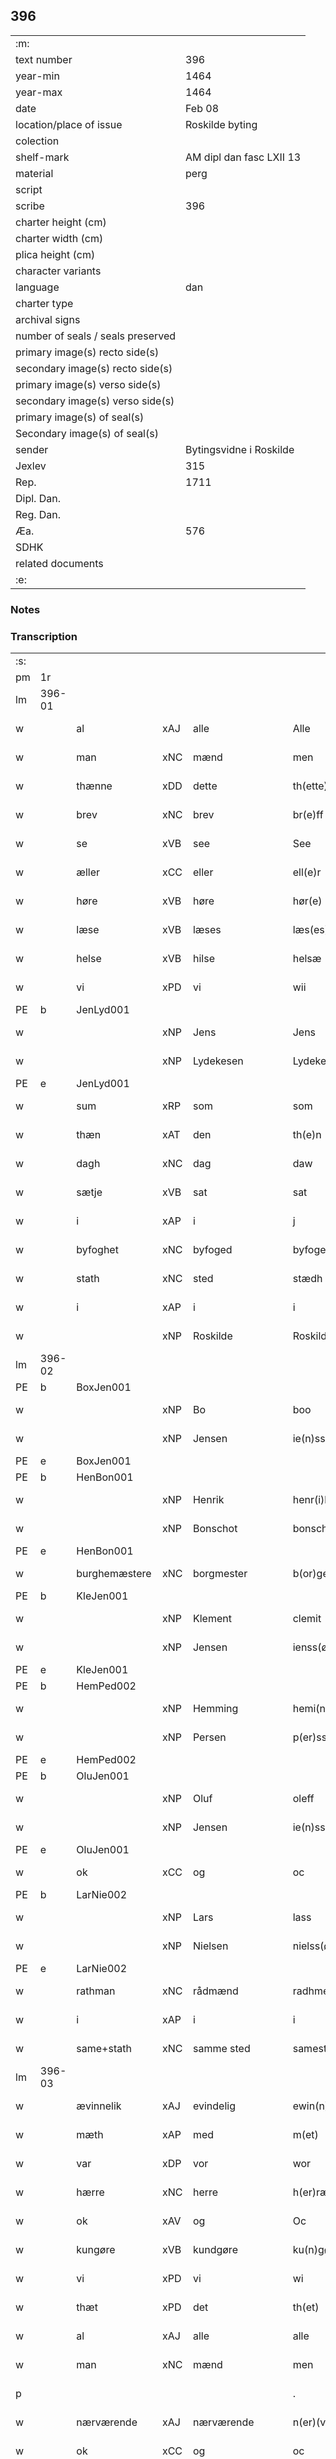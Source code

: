 ** 396

| :m:                               |                          |
| text number                       |                      396 |
| year-min                          |                     1464 |
| year-max                          |                     1464 |
| date                              |                   Feb 08 |
| location/place of issue           |          Roskilde byting |
| colection                         |                          |
| shelf-mark                        | AM dipl dan fasc LXII 13 |
| material                          |                     perg |
| script                            |                          |
| scribe                            |                      396 |
| charter height (cm)               |                          |
| charter width (cm)                |                          |
| plica height (cm)                 |                          |
| character variants                |                          |
| language                          |                      dan |
| charter type                      |                          |
| archival signs                    |                          |
| number of seals / seals preserved |                          |
| primary image(s) recto side(s)    |                          |
| secondary image(s) recto side(s)  |                          |
| primary image(s) verso side(s)    |                          |
| secondary image(s) verso side(s)  |                          |
| primary image(s) of seal(s)       |                          |
| Secondary image(s) of seal(s)     |                          |
| sender                            |  Bytingsvidne i Roskilde |
| Jexlev                            |                      315 |
| Rep.                              |                     1711 |
| Dipl. Dan.                        |                          |
| Reg. Dan.                         |                          |
| Æa.                               |                      576 |
| SDHK                              |                          |
| related documents                 |                          |
| :e:                               |                          |

*** Notes


*** Transcription
| :s: |        |               |     |                |   |                   |               |   |   |   |        |         |   |   |   |        |
| pm  | 1r     |               |     |                |   |                   |               |   |   |   |        |         |   |   |   |        |
| lm  | 396-01 |               |     |                |   |                   |               |   |   |   |        |         |   |   |   |        |
| w   |        | al            | xAJ | alle           |   | Alle              | Alle          |   |   |   |        | dan     |   |   |   | 396-01 |
| w   |        | man           | xNC | mænd           |   | men               | men           |   |   |   |        | dan     |   |   |   | 396-01 |
| w   |        | thænne        | xDD | dette          |   | th(ette)          | thꝫͤ           |   |   |   |        | dan     |   |   |   | 396-01 |
| w   |        | brev          | xNC | brev           |   | br(e)ff           | bꝛ̅ff          |   |   |   |        | dan     |   |   |   | 396-01 |
| w   |        | se            | xVB | see            |   | See               | ee           |   |   |   |        | dan     |   |   |   | 396-01 |
| w   |        | æller         | xCC | eller          |   | ell(e)r           | ellr         |   |   |   |        | dan     |   |   |   | 396-01 |
| w   |        | høre          | xVB | høre           |   | hør(e)            | hør          |   |   |   |        | dan     |   |   |   | 396-01 |
| w   |        | læse          | xVB | læses          |   | læs(es)           | læ           |   |   |   |        | dan     |   |   |   | 396-01 |
| w   |        | helse         | xVB | hilse          |   | helsæ             | helſæ         |   |   |   |        | dan     |   |   |   | 396-01 |
| w   |        | vi            | xPD | vi             |   | wii               | wii           |   |   |   |        | dan     |   |   |   | 396-01 |
| PE  | b      | JenLyd001     |     |                |   |                   |               |   |   |   |        |         |   |   |   |        |
| w   |        |               | xNP | Jens           |   | Jens              | Jen          |   |   |   |        | dan     |   |   |   | 396-01 |
| w   |        |               | xNP | Lydekesen      |   | Lydekess(øn)      | Lydekeſ      |   |   |   |        | dan     |   |   |   | 396-01 |
| PE  | e      | JenLyd001     |     |                |   |                   |               |   |   |   |        |         |   |   |   |        |
| w   |        | sum           | xRP | som            |   | som               | ſom           |   |   |   |        | dan     |   |   |   | 396-01 |
| w   |        | thæn          | xAT | den            |   | th(e)n            | thn̅           |   |   |   |        | dan     |   |   |   | 396-01 |
| w   |        | dagh          | xNC | dag            |   | daw               | daw           |   |   |   |        | dan     |   |   |   | 396-01 |
| w   |        | sætje         | xVB | sat            |   | sat               | ſat           |   |   |   |        | dan     |   |   |   | 396-01 |
| w   |        | i             | xAP | i              |   | j                 | ȷ             |   |   |   |        | dan     |   |   |   | 396-01 |
| w   |        | byfoghet      | xNC | byfoged        |   | byfogede          | byfogede      |   |   |   |        | dan     |   |   |   | 396-01 |
| w   |        | stath         | xNC | sted           |   | stædh             | ſtædh         |   |   |   |        | dan     |   |   |   | 396-01 |
| w   |        | i             | xAP | i              |   | i                 | ı             |   |   |   |        | dan     |   |   |   | 396-01 |
| w   |        |               | xNP | Roskilde       |   | Roskilde          | Roſkılde      |   |   |   |        | dan     |   |   |   | 396-01 |
| lm  | 396-02 |               |     |                |   |                   |               |   |   |   |        |         |   |   |   |        |
| PE  | b      | BoxJen001     |     |                |   |                   |               |   |   |   |        |         |   |   |   |        |
| w   |        |               | xNP | Bo             |   | boo               | boo           |   |   |   |        | dan     |   |   |   | 396-02 |
| w   |        |               | xNP | Jensen         |   | ie(n)ss(øn)       | ıe̅ſ          |   |   |   |        | dan     |   |   |   | 396-02 |
| PE  | e      | BoxJen001     |     |                |   |                   |               |   |   |   |        |         |   |   |   |        |
| PE  | b      | HenBon001     |     |                |   |                   |               |   |   |   |        |         |   |   |   |        |
| w   |        |               | xNP | Henrik         |   | henr(i)k          | henrk        |   |   |   |        | dan     |   |   |   | 396-02 |
| w   |        |               | xNP | Bonschot       |   | bonschot          | bonſchot      |   |   |   |        | dan     |   |   |   | 396-02 |
| PE  | e      | HenBon001     |     |                |   |                   |               |   |   |   |        |         |   |   |   |        |
| w   |        | burghemæstere | xNC | borgmester     |   | b(or)gemester(e)  | bᷣgemeſter    |   |   |   |        | dan     |   |   |   | 396-02 |
| PE  | b      | KleJen001     |     |                |   |                   |               |   |   |   |        |         |   |   |   |        |
| w   |        |               | xNP | Klement        |   | clemit            | clemit        |   |   |   |        | dan     |   |   |   | 396-02 |
| w   |        |               | xNP | Jensen         |   | ienss(øn)         | ıenſ         |   |   |   |        | dan     |   |   |   | 396-02 |
| PE  | e      | KleJen001     |     |                |   |                   |               |   |   |   |        |         |   |   |   |        |
| PE  | b      | HemPed002     |     |                |   |                   |               |   |   |   |        |         |   |   |   |        |
| w   |        |               | xNP | Hemming        |   | hemi(n)gh         | hemi̅gh        |   |   |   |        | dan     |   |   |   | 396-02 |
| w   |        |               | xNP | Persen         |   | p(er)ss(øn)       | ꝑſ           |   |   |   |        | dan     |   |   |   | 396-02 |
| PE  | e      | HemPed002     |     |                |   |                   |               |   |   |   |        |         |   |   |   |        |
| PE  | b      | OluJen001     |     |                |   |                   |               |   |   |   |        |         |   |   |   |        |
| w   |        |               | xNP | Oluf           |   | oleff             | oleff         |   |   |   |        | dan     |   |   |   | 396-02 |
| w   |        |               | xNP | Jensen         |   | ie(n)ss(øn)       | ıe̅ſ          |   |   |   |        | dan     |   |   |   | 396-02 |
| PE  | e      | OluJen001     |     |                |   |                   |               |   |   |   |        |         |   |   |   |        |
| w   |        | ok            | xCC | og             |   | oc                | oc            |   |   |   |        | dan     |   |   |   | 396-02 |
| PE  | b      | LarNie002     |     |                |   |                   |               |   |   |   |        |         |   |   |   |        |
| w   |        |               | xNP | Lars           |   | lass              | laſſ          |   |   |   |        | dan     |   |   |   | 396-02 |
| w   |        |               | xNP | Nielsen        |   | nielss(øn)        | nıelſ        |   |   |   |        | dan     |   |   |   | 396-02 |
| PE  | e      | LarNie002     |     |                |   |                   |               |   |   |   |        |         |   |   |   |        |
| w   |        | rathman       | xNC | rådmænd        |   | radhme(n)         | radhme̅        |   |   |   |        | dan     |   |   |   | 396-02 |
| w   |        | i             | xAP | i              |   | i                 | ı             |   |   |   |        | dan     |   |   |   | 396-02 |
| w   |        | same+stath    | xNC | samme sted     |   | samest(et)        | ſameſtꝫ       |   |   |   |        | dan     |   |   |   | 396-02 |
| lm  | 396-03 |               |     |                |   |                   |               |   |   |   |        |         |   |   |   |        |
| w   |        | ævinnelik     | xAJ | evindelig      |   | ewin(n)eligh      | ewin̅elıgh     |   |   |   |        | dan     |   |   |   | 396-03 |
| w   |        | mæth          | xAP | med            |   | m(et)             | mꝫ            |   |   |   |        | dan     |   |   |   | 396-03 |
| w   |        | var           | xDP | vor            |   | wor               | woꝛ           |   |   |   |        | dan     |   |   |   | 396-03 |
| w   |        | hærre         | xNC | herre          |   | h(er)ræ           | hræ          |   |   |   |        | dan     |   |   |   | 396-03 |
| w   |        | ok            | xAV | og             |   | Oc                | Oc            |   |   |   |        | dan     |   |   |   | 396-03 |
| w   |        | kungøre       | xVB | kundgøre       |   | ku(n)gør(e)       | ku̅gør        |   |   |   |        | dan     |   |   |   | 396-03 |
| w   |        | vi            | xPD | vi             |   | wi                | wi            |   |   |   |        | dan     |   |   |   | 396-03 |
| w   |        | thæt          | xPD | det            |   | th(et)            | thꝫ           |   |   |   |        | dan     |   |   |   | 396-03 |
| w   |        | al            | xAJ | alle           |   | alle              | alle          |   |   |   |        | dan     |   |   |   | 396-03 |
| w   |        | man           | xNC | mænd           |   | men               | me           |   |   |   |        | dan     |   |   |   | 396-03 |
| p   |        |               |     |                |   | .                 | .             |   |   |   |        | dan     |   |   |   | 396-03 |
| w   |        | nærværende    | xAJ | nærværende     |   | n(er)(værende).   | n.          |   |   |   | de-sup | dan     |   |   |   | 396-03 |
| w   |        | ok            | xCC | og             |   | oc                | oc            |   |   |   |        | dan     |   |   |   | 396-03 |
| w   |        | kome+skule    | xVB | kommeskullende |   | kome scule(n)d(e) | kome ſcule̅   |   |   |   |        | dan     |   |   |   | 396-03 |
| w   |        | at            | xCS | at             |   | at                | at            |   |   |   |        | dan     |   |   |   | 396-03 |
| w   |        | ar            | xNC | år             |   | aar               | aar           |   |   |   |        | dan     |   |   |   | 396-03 |
| w   |        | æfter         | xAP | efter          |   | æffth(e)r         | æffthꝛ̅        |   |   |   |        | dan     |   |   |   | 396-03 |
| w   |        | guth          | xNC | Guds           |   | guts              | gut          |   |   |   |        | dan     |   |   |   | 396-03 |
| w   |        | byrth         | xNC | byrd           |   | byrdh             | byꝛdh         |   |   |   |        | dan     |   |   |   | 396-03 |
| w   |        |               | xNO | 1460           |   | mcdlx             | cdlx         |   |   |   |        | dan     |   |   |   | 396-03 |
| lm  | 396-04 |               |     |                |   |                   |               |   |   |   |        |         |   |   |   |        |
| w   |        | upa           | xAP | på             |   | pa                | pa            |   |   |   |        | dan     |   |   |   | 396-04 |
| w   |        | thæn          | xAT | det            |   | th(et)            | thꝫ           |   |   |   |        | dan     |   |   |   | 396-04 |
| w   |        | fjarthe       | xNO | fjerde         |   | fierdæ            | fıerdæ        |   |   |   |        | dan     |   |   |   | 396-04 |
| w   |        | thæn          | xAT | den            |   | th(e)n            | thn̅           |   |   |   |        | dan     |   |   |   | 396-04 |
| w   |        | othensdagh    | xNC | onsdag         |   | othinsdaw         | othınſdaw     |   |   |   |        | dan     |   |   |   | 396-04 |
| w   |        | næst          | xAV | næst           |   | nest              | neſt          |   |   |   |        | dan     |   |   |   | 396-04 |
| w   |        | fore          | xAP | fore           |   | for(e)            | for          |   |   |   |        | dan     |   |   |   | 396-04 |
| w   |        | sankte        | xAJ | sankte         |   | s(an)c(t)a        | ſc̅a           |   |   |   |        | lat/dan |   |   |   | 396-04 |
| w   |        | scolastica    | lat | Scholastica    |   | scolastica        | ſcolaſtica    |   |   |   |        | lat/dan |   |   |   | 396-04 |
| w   |        | dagh          | xNC | dag            |   | daw               | daw           |   |   |   |        | dan     |   |   |   | 396-04 |
| w   |        | for           | xAP | for            |   | for               | foꝛ           |   |   |   |        | dan     |   |   |   | 396-04 |
| w   |        | vi            | xPD | os             |   | oss               | oſſ           |   |   |   |        | dan     |   |   |   | 396-04 |
| w   |        | ok            | xCC | og             |   | oc                | oc            |   |   |   |        | dan     |   |   |   | 396-04 |
| w   |        | fore          | xAP | fore           |   | for(e)            | for          |   |   |   |        | dan     |   |   |   | 396-04 |
| w   |        | mang          | xAJ | mange          |   | ma(n)ge           | ma̅ge          |   |   |   |        | dan     |   |   |   | 396-04 |
| w   |        | anner         | xPD | andre          |   | andre             | andre         |   |   |   |        | dan     |   |   |   | 396-04 |
| w   |        | flere         | xAJ | flere          |   | fler(e)           | fler         |   |   |   |        | dan     |   |   |   | 396-04 |
| w   |        | goth          | xAJ | gode           |   | gothe             | gothe         |   |   |   |        | dan     |   |   |   | 396-04 |
| w   |        | man           | xNC | mænd           |   | men               | me           |   |   |   |        | dan     |   |   |   | 396-04 |
| w   |        | upa           | xAP | på             |   | pa                | pa            |   |   |   |        | dan     |   |   |   | 396-04 |
| w   |        | var           | xDP | vort           |   | wort              | woꝛt          |   |   |   |        | dan     |   |   |   | 396-04 |
| lm  | 396-05 |               |     |                |   |                   |               |   |   |   |        |         |   |   |   |        |
| w   |        | bything       | xNC | byting         |   | bytingh           | bẏtingh       |   |   |   |        | dan     |   |   |   | 396-05 |
| w   |        | i             | xAP | i              |   | i                 | ı             |   |   |   |        | dan     |   |   |   | 396-05 |
| w   |        |               | xNP | Roskilde       |   | Rosk(ilde)        | Roſkꝭ         |   |   |   |        | dan     |   |   |   | 396-05 |
| w   |        | være          | xVB | vor            |   | wor               | wor           |   |   |   |        | dan     |   |   |   | 396-05 |
| w   |        | skikke        | xVB | skikket        |   | skikket           | ſkikket       |   |   |   |        | dan     |   |   |   | 396-05 |
| w   |        | skjallik      | xAJ | skellig        |   | skælich           | ſkælich       |   |   |   |        | dan     |   |   |   | 396-05 |
| w   |        | man           | xNC | mand           |   | man               | ma           |   |   |   |        | dan     |   |   |   | 396-05 |
| PE  | b      | JepVær001     |     |                |   |                   |               |   |   |   |        |         |   |   |   |        |
| w   |        |               | xNP | Jep            |   | jep               | ȷep           |   |   |   |        | dan     |   |   |   | 396-05 |
| PE  | e      | JepVær001     |     |                |   |                   |               |   |   |   |        |         |   |   |   |        |
| w   |        | værkmæstere   | xNC | værkmester     |   | w(er)kmest(er)    | wkmeſt      |   |   |   |        | dan     |   |   |   | 396-05 |
| w   |        | være          | xVB | vor            |   | wor               | woꝛ           |   |   |   |        | dan     |   |   |   | 396-05 |
| w   |        | byman         | xNC | bymand         |   | byma(n)           | bẏma̅          |   |   |   |        | dan     |   |   |   | 396-05 |
| w   |        | upa           | xAP | påne           |   | pon(n)æ           | pon̅æ          |   |   |   |        | dan     |   |   |   | 396-05 |
| w   |        | beskethen+man | xNC | beskeden mands |   | besketh(e)nsmans  | beſkethn̅man |   |   |   |        | dan     |   |   |   | 396-05 |
| w   |        | vægh          | xNC | vegne          |   | weyne             | weyne         |   |   |   |        | dan     |   |   |   | 396-05 |
| PE  | b      | AndPed004     |     |                |   |                   |               |   |   |   |        |         |   |   |   |        |
| w   |        |               | xNP | Anders         |   | anders            | andeꝛ        |   |   |   |        | dan     |   |   |   | 396-05 |
| lm  | 396-06 |               |     |                |   |                   |               |   |   |   |        |         |   |   |   |        |
| w   |        |               | xNP | Persen         |   | p(er)ss(øn)       | ꝑſ           |   |   |   |        | dan     |   |   |   | 396-06 |
| PE  | e      | AndPed004     |     |                |   |                   |               |   |   |   |        |         |   |   |   |        |
| w   |        | kalle         | xVB | kaldet         |   | kall(it)          | kal̅l          |   |   |   |        | dan     |   |   |   | 396-06 |
| w   |        |               | xNP | Skytte         |   | skyttæ            | ſkyttæ        |   |   |   |        | dan     |   |   |   | 396-06 |
| w   |        | burghere      | xNC | borger         |   | b(or)gher(e)      | bᷣgher        |   |   |   |        | dan     |   |   |   | 396-06 |
| w   |        | i             | xAP | i              |   | i                 | ı             |   |   |   |        | dan     |   |   |   | 396-06 |
| w   |        | same+stath    | xNC | samme sted     |   | samest(et)        | ſameſtꝫ       |   |   |   |        | dan     |   |   |   | 396-06 |
| w   |        | ok            | xCC | og             |   | oc                | oc            |   |   |   |        | dan     |   |   |   | 396-06 |
| w   |        | hetherlik     | xAJ | hæderlig       |   | hethr(er)ligh     | hethꝛlıgh    |   |   |   |        | dan     |   |   |   | 396-06 |
| w   |        | kone          | xNC | kvinde         |   | qwin(c)æ          | qwin̅æ         |   |   |   |        | dan     |   |   |   | 396-06 |
| PE  | b      | CecPed003     |     |                |   |                   |               |   |   |   |        |         |   |   |   |        |
| w   |        |               | xNP | Cecilie        |   | sice              | ſice          |   |   |   |        | dan     |   |   |   | 396-06 |
| w   |        |               | xNP | Peders         |   | pæth(e)rs         | pæthꝛ̅        |   |   |   |        | dan     |   |   |   | 396-06 |
| w   |        | dotter        | xNC | datter         |   | dott(er)          | dott         |   |   |   |        | dan     |   |   |   | 396-06 |
| PE  | e      | CecPed003     |     |                |   |                   |               |   |   |   |        |         |   |   |   |        |
| w   |        | fore          | xAP | for            |   | ford(e)           | foꝛ          |   |   |   | de-sup | dan     |   |   |   | 396-06 |
| PE  | b      | AndPed004     |     |                |   |                   |               |   |   |   |        |         |   |   |   |        |
| w   |        |               | xNP | Anders         |   | andr(is)          | andrꝭ         |   |   |   |        | dan     |   |   |   | 396-06 |
| w   |        |               | xNP | Skyttes        |   | skyttes           | ſkytte       |   |   |   |        | dan     |   |   |   | 396-06 |
| PE  | e      | AndPed004     |     |                |   |                   |               |   |   |   |        |         |   |   |   |        |
| w   |        | husfrue       | xNC | husfrue        |   | husfrw            | huſfrw        |   |   |   |        | dan     |   |   |   | 396-06 |
| w   |        | halde         | xVB | holdende       |   | holdend(e)        | holden       |   |   |   |        | dan     |   |   |   | 396-06 |
| lm  | 396-07 |               |     |                |   |                   |               |   |   |   |        |         |   |   |   |        |
| w   |        | han           | xPD | ham            |   | hanu(m)           | hanu̅          |   |   |   |        | dan     |   |   |   | 396-07 |
| w   |        | i             | xAP | i              |   | i                 | ı             |   |   |   |        | dan     |   |   |   | 396-07 |
| w   |        | vinstre       | xAJ | venstre        |   | wenst(re)         | wenſtͤ         |   |   |   |        | dan     |   |   |   | 396-07 |
| w   |        | arm           | xNC | arm            |   | arm               | aꝛ           |   |   |   |        | dan     |   |   |   | 396-07 |
| p   |        |               |     |                |   | /                 | /             |   |   |   |        | dan     |   |   |   | 396-07 |
| w   |        | mæth          | xAP | med            |   | m(et)             | mꝫ            |   |   |   |        | dan     |   |   |   | 396-07 |
| w   |        | fri           | xAJ | fri            |   | frii              | frii          |   |   |   |        | dan     |   |   |   | 396-07 |
| w   |        | vilje         | xNC | vilje          |   | wilie             | wilie         |   |   |   |        | dan     |   |   |   | 396-07 |
| w   |        | ok            | xCC | og             |   | oc                | oc            |   |   |   |        | dan     |   |   |   | 396-07 |
| w   |        | berath        | xAJ | beråd          |   | berod             | berod         |   |   |   |        | dan     |   |   |   | 396-07 |
| w   |        | hugh          | xNC | hu             |   | hugh              | hugh          |   |   |   |        | dan     |   |   |   | 396-07 |
| p   |        |               |     |                |   | /                 | /             |   |   |   |        | dan     |   |   |   | 396-07 |
| w   |        | ok            | xCC | og             |   | oc                | oc            |   |   |   |        | dan     |   |   |   | 396-07 |
| w   |        | sta           | xVB | stod           |   | stodhe            | ſtodhe        |   |   |   |        | dan     |   |   |   | 396-07 |
| w   |        | tha           | xAV | da             |   | tha               | tha           |   |   |   |        | dan     |   |   |   | 396-07 |
| w   |        | fornævnd      | xAJ | fornævnte      |   | for(nefnde)       | foꝛͩͤ           |   |   |   |        | dan     |   |   |   | 396-07 |
| PE  | b      | JepVær001     |     |                |   |                   |               |   |   |   |        |         |   |   |   |        |
| w   |        |               | xNP | Jep            |   | jep               | ȷep           |   |   |   |        | dan     |   |   |   | 396-07 |
| PE  | e      | JepVær001     |     |                |   |                   |               |   |   |   |        |         |   |   |   |        |
| w   |        | værkmæstere   | xNC | værkmester     |   | w(r)kmest(er)     | wkmeſt      |   |   |   |        | dan     |   |   |   | 396-07 |
| w   |        | ok            | xCC | og             |   | oc                | oc            |   |   |   |        | dan     |   |   |   | 396-07 |
| w   |        | fornævnd      | xAJ | fornævnte      |   | for(nefnde)       | foꝛͩͤ           |   |   |   |        | dan     |   |   |   | 396-07 |
| PE  | b      | CecPed003     |     |                |   |                   |               |   |   |   |        |         |   |   |   |        |
| w   |        |               | xNP | Cecilie        |   | sice              | ſice          |   |   |   |        | dan     |   |   |   | 396-07 |
| w   |        |               | xNP | Peders         |   | pædh(e)rs         | pædhꝛ̅        |   |   |   |        | dan     |   |   |   | 396-07 |
| w   |        | dotter        | xNC | datter         |   | dott(er)          | dott         |   |   |   |        | dan     |   |   |   | 396-07 |
| PE  | e      | CecPed003     |     |                |   |                   |               |   |   |   |        |         |   |   |   |        |
| lm  | 396-08 |               |     |                |   |                   |               |   |   |   |        |         |   |   |   |        |
| w   |        | innen         | xAP | inden          |   | jnne(n)           | ȷnne̅          |   |   |   |        | dan     |   |   |   | 396-08 |
| w   |        | fjure         | xNA | fire           |   | firæ              | firæ          |   |   |   |        | dan     |   |   |   | 396-08 |
| w   |        | thingstok     | xNC | tingstokke     |   | tingstokkæ        | tingſtokkæ    |   |   |   |        | dan     |   |   |   | 396-08 |
| w   |        | ok            | xCC | og             |   | oc                | oc            |   |   |   |        | dan     |   |   |   | 396-08 |
| w   |        | skøte         | xVB | skødede        |   | skøttæ            | ſkøttæ        |   |   |   |        | dan     |   |   |   | 396-08 |
| w   |        | ok            | xCC | og             |   | oc                | oc            |   |   |   |        | dan     |   |   |   | 396-08 |
| w   |        | uplate        | xVB | oplode         |   | vplodhæ           | vplodhæ       |   |   |   |        | dan     |   |   |   | 396-08 |
| w   |        | til           | xAP | til            |   | til               | tıl           |   |   |   |        | dan     |   |   |   | 396-08 |
| w   |        | ævinnelik     | xAJ | evindelig      |   | ewi(n)neligh      | ewi̅nelıgh     |   |   |   |        | dan     |   |   |   | 396-08 |
| w   |        | eghe          | xNC | eje            |   | eyæ               | eyæ           |   |   |   |        | dan     |   |   |   | 396-08 |
| w   |        | en            | xAT | en             |   | en                | e            |   |   |   |        | dan     |   |   |   | 396-08 |
| w   |        | hetherlik     | xAJ | hæderlig       |   | heth(e)rligh      | hethꝛ̅ligh     |   |   |   |        | dan     |   |   |   | 396-08 |
| w   |        | man           | xNC | mand           |   | ma(n)             | ma̅            |   |   |   |        | dan     |   |   |   | 396-08 |
| w   |        | hærre         | xNC | herr           |   | her               | her           |   |   |   |        | dan     |   |   |   | 396-08 |
| PE  | b      | AndOlu004     |     |                |   |                   |               |   |   |   |        |         |   |   |   |        |
| w   |        |               | xNP | Anders         |   | Anders            | Andeꝛ        |   |   |   |        | dan     |   |   |   | 396-08 |
| w   |        |               | xNP | Olufsen        |   | oleffs(øn)        | oleff        |   |   |   |        | dan     |   |   |   | 396-08 |
| PE  | e      | AndOlu004     |     |                |   |                   |               |   |   |   |        |         |   |   |   |        |
| w   |        | perpetuus     | xNC | perpetuus      |   | p(er)pet(uus)     | ̲etꝭ          |   |   |   |        | lat/dan |   |   |   | 396-08 |
| lm  | 396-09 |               |     |                |   |                   |               |   |   |   |        |         |   |   |   |        |
| w   |        | vicarius      | xNC | vicarius       |   | vicar(ius)        | vıcarꝭ        |   |   |   |        | lat/dan |   |   |   | 396-09 |
| w   |        | i             | xAP | i              |   | i                 | ı             |   |   |   |        | dan     |   |   |   | 396-09 |
| w   |        |               | xNP | Roskilde       |   | Rosk(ilde)        | Roſkꝭ         |   |   |   |        | dan     |   |   |   | 396-09 |
| w   |        | en            | xAT | en             |   | en                | e            |   |   |   |        | dan     |   |   |   | 396-09 |
| w   |        | garth         | xNC | gård           |   | gordh             | goꝛdh         |   |   |   |        | dan     |   |   |   | 396-09 |
| w   |        | mæth          | xAP | med            |   | m(et)             | mꝫ            |   |   |   |        | dan     |   |   |   | 396-09 |
| w   |        | hus           | xNC | hus            |   | hws               | hw           |   |   |   |        | dan     |   |   |   | 396-09 |
| w   |        | ok            | xCC | og             |   | oc                | oc            |   |   |   |        | dan     |   |   |   | 396-09 |
| w   |        | jorth         | xNC | jord           |   | jordh             | ȷoꝛdh         |   |   |   |        | dan     |   |   |   | 396-09 |
| w   |        | hær           | xAV | her            |   | hær               | hær           |   |   |   |        | dan     |   |   |   | 396-09 |
| w   |        | i             | xAP | i              |   | i                 | ı             |   |   |   |        | dan     |   |   |   | 396-09 |
| w   |        |               | xNP | Roskilde       |   | Rosk(ilde)        | Roſkꝭ         |   |   |   |        | dan     |   |   |   | 396-09 |
| w   |        | ligje         | xVB | liggende       |   | liggend(e)        | lıggen       |   |   |   |        | dan     |   |   |   | 396-09 |
| w   |        | i             | xAP | i              |   | i                 | ı             |   |   |   |        | dan     |   |   |   | 396-09 |
| w   |        | sankte        | xAJ | sankte         |   | s(an)c(t)i        | ſcı̅           |   |   |   |        | lat     |   |   |   | 396-09 |
| w   |        |               | xNP | Bodil          |   | bothel            | bothel        |   |   |   |        | dan     |   |   |   | 396-09 |
| w   |        | sokn          | xNC | sogn           |   | sogn              | ſog          |   |   |   |        | dan     |   |   |   | 396-09 |
| w   |        | sunnen        | xAJ | sønden         |   | sønne(n)          | ſønne̅         |   |   |   |        | dan     |   |   |   | 396-09 |
| w   |        | vither        | xAP | ved            |   | widh              | wıdh          |   |   |   |        | dan     |   |   |   | 396-09 |
| w   |        | torgh+gate    | xNC | torvgaden      |   | torffgaden        | toꝛffgade    |   |   |   |        | dan     |   |   |   | 396-09 |
| lm  | 396-10 |               |     |                |   |                   |               |   |   |   |        |         |   |   |   |        |
| w   |        | mællem        | xAP | mellem         |   | mello(m)          | mello̅         |   |   |   |        | dan     |   |   |   | 396-10 |
| w   |        | thæn          | xAT | den            |   | th(e)n            | thn̅           |   |   |   |        | dan     |   |   |   | 396-10 |
| w   |        | jorth         | xNC | jord           |   | iordh             | ıoꝛdh         |   |   |   |        | dan     |   |   |   | 396-10 |
| w   |        | sum           | xRP | som            |   | so(m)             | ſo̅            |   |   |   |        | dan     |   |   |   | 396-10 |
| PE  | b      | BjøSud001     |     |                |   |                   |               |   |   |   |        |         |   |   |   |        |
| w   |        |               | xNP | Bjørn          |   | biørn             | bıøꝛ         |   |   |   |        | dan     |   |   |   | 396-10 |
| w   |        |               | xNP | Sudere         |   | suder(e)          | ſuder        |   |   |   |        | dan     |   |   |   | 396-10 |
| PE  | e      | BjøSud001     |     |                |   |                   |               |   |   |   |        |         |   |   |   |        |
| w   |        | nu            | xAV | nu             |   | nw                | nw            |   |   |   |        | dan     |   |   |   | 396-10 |
| w   |        | upa           | xAV | på             |   | pa                | pa            |   |   |   |        | dan     |   |   |   | 396-10 |
| w   |        | bo            | xVB | bor            |   | boor              | booꝛ          |   |   |   |        | dan     |   |   |   | 396-10 |
| w   |        | ok            | xCC | og             |   | oc                | oc            |   |   |   |        | dan     |   |   |   | 396-10 |
| w   |        | sankte        | xAJ | sankte         |   | s(an)c(t)i        | ſcı̅           |   |   |   |        | lat     |   |   |   | 396-10 |
| w   |        |               | xNP |                |   | laur(is)sæ        | laurꝭſæ       |   |   |   |        | dan     |   |   |   | 396-10 |
| w   |        | kirkje        | xNC | kirke          |   | k(er)kæ           | kkæ          |   |   |   |        | dan     |   |   |   | 396-10 |
| w   |        | jorth         | xNC | jord           |   | jordh             | ȷoꝛdh         |   |   |   |        | dan     |   |   |   | 396-10 |
| w   |        | mæth          | xAP | med            |   | m(et)             | mꝫ            |   |   |   |        | dan     |   |   |   | 396-10 |
| w   |        | længe         | xNC | længde         |   | lenge             | lenge         |   |   |   |        | dan     |   |   |   | 396-10 |
| w   |        | ok            | xCC | og             |   | oc                | oc            |   |   |   |        | dan     |   |   |   | 396-10 |
| w   |        | brethe        | xNC | bredde         |   | bredhe            | bredhe        |   |   |   |        | dan     |   |   |   | 396-10 |
| w   |        | uppe          | xAV | oppe           |   | oppe              | oe           |   |   |   |        | dan     |   |   |   | 396-10 |
| w   |        | ok            | xCC | og             |   | oc                | oc            |   |   |   |        | dan     |   |   |   | 396-10 |
| w   |        | næthre        | xAJ | nedre          |   | nedhre            | nedhre        |   |   |   |        | dan     |   |   |   | 396-10 |
| lm  | 396-11 |               |     |                |   |                   |               |   |   |   |        |         |   |   |   |        |
| w   |        | mæth          | xAP | med            |   | m(et)             | mꝫ            |   |   |   |        | dan     |   |   |   | 396-11 |
| w   |        | al            | xAJ | alle           |   | alle              | alle          |   |   |   |        | dan     |   |   |   | 396-11 |
| w   |        | sin           | xDP | sine           |   | sine              | ſine          |   |   |   |        | dan     |   |   |   | 396-11 |
| w   |        | tilhørelse    | xNC | tilhørelse     |   | tilhør(e)lsæ      | tılhørlſæ    |   |   |   |        | dan     |   |   |   | 396-11 |
| w   |        | ænge          | xAV | intet          |   | engthe            | engthe        |   |   |   |        | dan     |   |   |   | 396-11 |
| w   |        | unden         | xAV | und-           |   | vnden             | vnde         |   |   |   |        | dan     |   |   |   | 396-11 |
| w   |        | take          | xVB | taget          |   | taghet            | taghet        |   |   |   |        | dan     |   |   |   | 396-11 |
| w   |        | for           | xAP | for            |   | for(e)            | for          |   |   |   |        | dan     |   |   |   | 396-11 |
| w   |        | hvilik        | xPD | hvilken        |   | hwilken           | hwılke       |   |   |   |        | dan     |   |   |   | 396-11 |
| w   |        | garth         | xNC | gård           |   | gordh             | goꝛdh         |   |   |   |        | dan     |   |   |   | 396-11 |
| w   |        | ok            | xCC | og             |   | oc                | oc            |   |   |   |        | dan     |   |   |   | 396-11 |
| w   |        | grund         | xNC | grund          |   | gru(n)dh          | gru̅dh         |   |   |   |        | dan     |   |   |   | 396-11 |
| w   |        | fornævnd      | xAJ | fornævnte      |   | for(nefnde)       | foꝛͩͤ           |   |   |   |        | dan     |   |   |   | 396-11 |
| PE  | b      | CecPed003     |     |                |   |                   |               |   |   |   |        |         |   |   |   |        |
| w   |        |               | xNP | Cecilie        |   | sice              | ſıce          |   |   |   |        | dan     |   |   |   | 396-11 |
| w   |        |               | xNP | Peders         |   | pæth(e)rs         | pæthꝛ̅        |   |   |   |        | dan     |   |   |   | 396-11 |
| w   |        | dotter        | xNC | datter         |   | dott(er)          | dott         |   |   |   |        | dan     |   |   |   | 396-11 |
| PE  | e      | CecPed003     |     |                |   |                   |               |   |   |   |        |         |   |   |   |        |
| w   |        | kænne         | xVB | kendes         |   | kænd(es)          | kæn          |   |   |   |        | dan     |   |   |   | 396-11 |
| lm  | 396-12 |               |     |                |   |                   |               |   |   |   |        |         |   |   |   |        |
| w   |        | at            | xIM | at             |   | at                | at            |   |   |   |        | dan     |   |   |   | 396-12 |
| w   |        | have          | xVB | have           |   | haue              | haue          |   |   |   |        | dan     |   |   |   | 396-12 |
| w   |        | upbære        | xVB | opbåret        |   | vpbor(e)t         | vpbort       |   |   |   |        | dan     |   |   |   | 396-12 |
| w   |        | ful           | xAJ | fuldt          |   | fult              | fult          |   |   |   |        | dan     |   |   |   | 396-12 |
| w   |        | værth         | xNC | værd           |   | wærdh             | wærdh         |   |   |   |        | dan     |   |   |   | 396-12 |
| w   |        | ok            | xCC | og             |   | oc                | oc            |   |   |   |        | dan     |   |   |   | 396-12 |
| w   |        | goth          | xAJ | god            |   | godh              | godh          |   |   |   |        | dan     |   |   |   | 396-12 |
| w   |        | betaling      | xNC | betaling       |   | betalingh         | betalingh     |   |   |   |        | dan     |   |   |   | 396-12 |
| w   |        | af            | xAP | af             |   | aff               | aff           |   |   |   |        | dan     |   |   |   | 396-12 |
| w   |        | fornævnd      | xAJ | fornævnte      |   | for(nefnde)       | foꝛͩͤ           |   |   |   |        | dan     |   |   |   | 396-12 |
| w   |        | hærre         | xNC | herr           |   | h(er)             | h̅             |   |   |   |        | dan     |   |   |   | 396-12 |
| PE  | b      | AndOlu004     |     |                |   |                   |               |   |   |   |        |         |   |   |   |        |
| w   |        |               | xNP | Anders         |   | Anders            | Andeꝛ        |   |   |   |        | dan     |   |   |   | 396-12 |
| w   |        |               | xNP | Olufsen        |   | oleffs(øn)        | oleff        |   |   |   |        | dan     |   |   |   | 396-12 |
| PE  | e      | AndOlu004     |     |                |   |                   |               |   |   |   |        |         |   |   |   |        |
| w   |        | sva           | xAV | så             |   | swo               | ſwo           |   |   |   |        | dan     |   |   |   | 396-12 |
| w   |        | at            | xIM | at             |   | at                | at            |   |   |   |        | dan     |   |   |   | 396-12 |
| w   |        | hun           | xPD | hendes         |   | he(n)nis          | he̅nı         |   |   |   |        | dan     |   |   |   | 396-12 |
| w   |        | husbonde      | xNC | husbonde       |   | hosbonde          | hoſbonde      |   |   |   |        | dan     |   |   |   | 396-12 |
| w   |        | ok            | xAV | og             |   | och               | och           |   |   |   |        | dan     |   |   |   | 396-12 |
| lm  | 396-13 |               |     |                |   |                   |               |   |   |   |        |         |   |   |   |        |
| w   |        | hun           | xPD | hende          |   | hen(n)e           | hen̅e          |   |   |   |        | dan     |   |   |   | 396-13 |
| w   |        | væl           | xAV | vel            |   | wæl               | wæl           |   |   |   |        | dan     |   |   |   | 396-13 |
| w   |        | at            | xAV | at             |   | at                | at            |   |   |   |        | dan     |   |   |   | 396-13 |
| w   |        | nøghje        | xVB | nøjer          |   | nøgh(e)r          | nøghꝛ̅         |   |   |   |        | dan     |   |   |   | 396-13 |
| w   |        | ytermere      | xAV | ydermere       |   | yd(er)mer(e)      | ydmer       |   |   |   |        | dan     |   |   |   | 396-13 |
| w   |        | sæghje        | xVB | sagde          |   | sathe             | ſathe         |   |   |   |        | dan     |   |   |   | 396-13 |
| w   |        | fornævnd      | xAJ | fornævnte      |   | for(nefnde)       | foꝛͩͤ           |   |   |   |        | dan     |   |   |   | 396-13 |
| PE  | b      | JepVær001     |     |                |   |                   |               |   |   |   |        |         |   |   |   |        |
| w   |        |               | xNP | Jep            |   | jep               | ȷep           |   |   |   |        | dan     |   |   |   | 396-13 |
| PE  | e      | JepVær001     |     |                |   |                   |               |   |   |   |        |         |   |   |   |        |
| w   |        | værkmæstere   | xNC | værkmester     |   | w(er)kmest(er)    | wkmeſt      |   |   |   |        | dan     |   |   |   | 396-13 |
| w   |        | at            | xAV | at             |   | at                | at            |   |   |   |        | dan     |   |   |   | 396-13 |
| w   |        | fornævnd      | xAJ | fornævnte      |   | for(nefnde)       | foꝛͩͤ           |   |   |   |        | dan     |   |   |   | 396-13 |
| PE  | b      | AndPed004     |     |                |   |                   |               |   |   |   |        |         |   |   |   |        |
| w   |        |               | xNP | Anders         |   | Anders            | Ander        |   |   |   |        | dan     |   |   |   | 396-13 |
| w   |        |               | xNP | Skytte         |   | skyttæ            | ſkẏttæ        |   |   |   |        | dan     |   |   |   | 396-13 |
| PE  | e      | AndPed004     |     |                |   |                   |               |   |   |   |        |         |   |   |   |        |
| w   |        | tilbinde      | xVB | tilbandt       |   | tilbant           | tılbant       |   |   |   |        | dan     |   |   |   | 396-13 |
| w   |        | sik           | xPD | sig            |   | sik               | ſık           |   |   |   |        | dan     |   |   |   | 396-13 |
| w   |        | ok            | xCC | og             |   | oc                | oc            |   |   |   |        | dan     |   |   |   | 396-13 |
| w   |        | sin           | xDP | sine           |   | sine              | ſine          |   |   |   |        | dan     |   |   |   | 396-13 |
| w   |        | arving        | xNC | arvinge        |   | arwinge           | aꝛwinge       |   |   |   |        | dan     |   |   |   | 396-13 |
| lm  | 396-14 |               |     |                |   |                   |               |   |   |   |        |         |   |   |   |        |
| w   |        | ok            | xCC | og             |   | oc                | oc            |   |   |   |        | dan     |   |   |   | 396-14 |
| w   |        | fornævnd      | xAJ | fornævnte      |   | for(nefnde)       | foꝛͩͤ           |   |   |   |        | dan     |   |   |   | 396-14 |
| PE  | b      | CecPed003     |     |                |   |                   |               |   |   |   |        |         |   |   |   |        |
| w   |        |               | xNP | Cecilie        |   | sice              | ſıce          |   |   |   |        | dan     |   |   |   | 396-14 |
| w   |        |               | xNP | Peders         |   | pædh(e)rs         | pædhꝛ̅        |   |   |   |        | dan     |   |   |   | 396-14 |
| w   |        | dotter        | xNC | datter         |   | dott(er)          | dott         |   |   |   |        | dan     |   |   |   | 396-14 |
| PE  | e      | CecPed003     |     |                |   |                   |               |   |   |   |        |         |   |   |   |        |
| w   |        | tilbinde      | xVB | tilbandt       |   | tilba(n)t         | tılba̅t        |   |   |   |        | dan     |   |   |   | 396-14 |
| w   |        | sik           | xPD | sig            |   | sik               | ſık           |   |   |   |        | dan     |   |   |   | 396-14 |
| w   |        | ok            | xCC | og             |   | oc                | oc            |   |   |   |        | dan     |   |   |   | 396-14 |
| w   |        | sin           | xDP | sine           |   | sine              | ſine          |   |   |   |        | dan     |   |   |   | 396-14 |
| w   |        | arving        | xNC | arvinge        |   | arwinge           | aꝛwinge       |   |   |   |        | dan     |   |   |   | 396-14 |
| w   |        | at            | xIM | at             |   | at                | at            |   |   |   |        | dan     |   |   |   | 396-14 |
| w   |        | fri           | xVB | fri            |   | frii              | frii          |   |   |   |        | dan     |   |   |   | 396-14 |
| w   |        | hemle         | xVB | hjemle         |   | hemlæ             | hemlæ         |   |   |   |        | dan     |   |   |   | 396-14 |
| w   |        | ok            | xCC | og             |   | oc                | oc            |   |   |   |        | dan     |   |   |   | 396-14 |
| w   |        | fullelik      | xAJ | fuldelige      |   | fullelighe        | fullelıghe    |   |   |   |        | dan     |   |   |   | 396-14 |
| w   |        | til           | xAP | til            |   | til               | til           |   |   |   |        | dan     |   |   |   | 396-14 |
| w   |        | at            | xIM | at             |   | at                | at            |   |   |   |        | dan     |   |   |   | 396-14 |
| w   |        | sta           | xVB | stå            |   | staa              | ſtaa          |   |   |   |        | dan     |   |   |   | 396-14 |
| w   |        | fornævnd      | xAJ | fornævnte      |   | for(nefnde)       | foꝛͩͤ           |   |   |   |        | dan     |   |   |   | 396-14 |
| w   |        | hærre         | xNC | herr           |   | her               | her           |   |   |   |        | dan     |   |   |   | 396-14 |
| lm  | 396-15 |               |     |                |   |                   |               |   |   |   |        |         |   |   |   |        |
| PE  | b      | AndOlu004     |     |                |   |                   |               |   |   |   |        |         |   |   |   |        |
| w   |        |               | xNP | Anders         |   | Anders            | Andeꝛ        |   |   |   |        | dan     |   |   |   | 396-15 |
| w   |        |               | xNP | Olufsen        |   | oleffs(øn)        | oleff        |   |   |   |        | dan     |   |   |   | 396-15 |
| PE  | e      | AndOlu004     |     |                |   |                   |               |   |   |   |        |         |   |   |   |        |
| w   |        | ok            | xCC | og             |   | oc                | oc            |   |   |   |        | dan     |   |   |   | 396-15 |
| w   |        | han           | xPD | hans           |   | hans              | han          |   |   |   |        | dan     |   |   |   | 396-15 |
| w   |        | arving        | xNC | arvinge        |   | arwinge           | aꝛwinge       |   |   |   |        | dan     |   |   |   | 396-15 |
| w   |        | thæn          | xAT | den            |   | th(e)n            | thn̅           |   |   |   |        | dan     |   |   |   | 396-15 |
| w   |        | fornævnd      | xAJ | fornævnte      |   | for(nefnde)       | foꝛͩͤ           |   |   |   |        | dan     |   |   |   | 396-15 |
| w   |        | gøre          | xVB | gård           |   | gordh             | goꝛdh         |   |   |   |        | dan     |   |   |   | 396-15 |
| w   |        | mæth          | xAP | med            |   | m(et)             | mꝫ            |   |   |   |        | dan     |   |   |   | 396-15 |
| w   |        | hus           | xNC | hus            |   | hws               | hw           |   |   |   |        | dan     |   |   |   | 396-15 |
| w   |        | ok            | xCC | og             |   | oc                | oc            |   |   |   |        | dan     |   |   |   | 396-15 |
| w   |        | jorth         | xNC | jord           |   | jordh             | ȷoꝛdh         |   |   |   |        | dan     |   |   |   | 396-15 |
| w   |        | mæth          | xAP | med            |   | m(et)             | mꝫ            |   |   |   |        | dan     |   |   |   | 396-15 |
| w   |        | al            | xAJ | al             |   | all               | all           |   |   |   |        | dan     |   |   |   | 396-15 |
| w   |        | sin           | xDP | sin            |   | sin               | ſin           |   |   |   |        | dan     |   |   |   | 396-15 |
| w   |        | tilhørelse    | xNC | tilhørelse     |   | tilhør(e)lsæ      | tılhørlſæ    |   |   |   |        | dan     |   |   |   | 396-15 |
| w   |        | til           | xAP | til            |   | til               | tıl           |   |   |   |        | dan     |   |   |   | 396-15 |
| w   |        | ævinnelik     | xAJ | evindelig      |   | ewi(n)neligh      | ewı̅nelıgh     |   |   |   |        | dan     |   |   |   | 396-15 |
| lm  | 396-16 |               |     |                |   |                   |               |   |   |   |        |         |   |   |   |        |
| w   |        | eghe          | xNC | eje            |   | eyæ               | eyæ           |   |   |   |        | dan     |   |   |   | 396-16 |
| w   |        | sum           | xRP | som            |   | som               | ſom           |   |   |   |        | dan     |   |   |   | 396-16 |
| w   |        | for           | xAP | fore           |   | for(e)            | for          |   |   |   |        | dan     |   |   |   | 396-16 |
| w   |        | skrive        | xVB | skrevet        |   | sc(re)ffuet       | ſcͤffuet       |   |   |   |        | dan     |   |   |   | 396-16 |
| w   |        | sta           | xVB | står           |   | star              | ſtaꝛ          |   |   |   |        | dan     |   |   |   | 396-16 |
| w   |        | mot           | xAP | mod            |   | moth              | moth          |   |   |   |        | dan     |   |   |   | 396-16 |
| w   |        | hvær          | xPD | hvers          |   | hw(er)s           | hw          |   |   |   |        | dan     |   |   |   | 396-16 |
| w   |        | man           | xNC | mands          |   | mands             | mand         |   |   |   |        | dan     |   |   |   | 396-16 |
| w   |        | hinder        | xNC | hinder         |   | hind(er)          | hind         |   |   |   |        | dan     |   |   |   | 396-16 |
| w   |        | æller         | xCC | eller          |   | ell(e)r           | ellꝛ         |   |   |   |        | dan     |   |   |   | 396-16 |
| w   |        | gensæghjelse  | xNC | gensigelse     |   | ge(n)syelsæ       | ge̅ſyelſæ      |   |   |   |        | dan     |   |   |   | 396-16 |
| w   |        | æfter         | xAP | efter          |   | efft(er)          | efft         |   |   |   |        | dan     |   |   |   | 396-16 |
| w   |        | thænne        | xDD | denne          |   | th(en)ne          | thn̅e          |   |   |   |        | dan     |   |   |   | 396-16 |
| w   |        | dagh          | xNC | dag            |   | daw               | daw           |   |   |   |        | dan     |   |   |   | 396-16 |
| w   |        | at            | xIM | at             |   | at                | at            |   |   |   |        | dan     |   |   |   | 396-16 |
| w   |        | sva           | xAV | så             |   | swo               | ſwo           |   |   |   |        | dan     |   |   |   | 396-16 |
| w   |        | være          | xVB | er             |   | ær                | ær            |   |   |   |        | dan     |   |   |   | 396-16 |
| w   |        | gange         | xVB | ganget         |   | ganget            | ganget        |   |   |   |        | dan     |   |   |   | 396-16 |
| w   |        | ok            | xCC | og             |   | oc                | oc            |   |   |   |        | dan     |   |   |   | 396-16 |
| lm  | 396-17 |               |     |                |   |                   |               |   |   |   |        |         |   |   |   |        |
| w   |        | fare          | xVB | faret          |   | far(e)t           | fart         |   |   |   |        | dan     |   |   |   | 396-17 |
| w   |        | sum           | xRP | som            |   | so(m)             | ſo̅            |   |   |   |        | dan     |   |   |   | 396-17 |
| w   |        | nu            | xAV | nu             |   | nw                | nw            |   |   |   |        | dan     |   |   |   | 396-17 |
| w   |        | fore          | xAV | fore-          |   | for(e)            | for          |   |   |   |        | dan     |   |   |   | 396-17 |
| w   |        | skrive        | xVB | skrevet        |   | scr(efit)         | ſcrꝭͭ          |   |   |   |        | dan     |   |   |   | 396-17 |
| w   |        | sta           | xVB | står           |   | star              | ſtaꝛ          |   |   |   |        | dan     |   |   |   | 396-17 |
| w   |        | thæt          | xDD | det            |   | th(et)            | thꝫ           |   |   |   |        | dan     |   |   |   | 396-17 |
| w   |        | høre          | xVB | hørte          |   | hørde             | hørde         |   |   |   |        | dan     |   |   |   | 396-17 |
| w   |        | vi            | xPD | vi             |   | wi                | wi            |   |   |   |        | dan     |   |   |   | 396-17 |
| w   |        | ok            | xCC | og             |   | oc                | oc            |   |   |   |        | dan     |   |   |   | 396-17 |
| w   |        | se            | xVB | så             |   | sowæ              | ſowæ          |   |   |   |        | dan     |   |   |   | 396-17 |
| w   |        | ok            | xCC | og             |   | oc                | oc            |   |   |   |        | dan     |   |   |   | 396-17 |
| w   |        | thæt          | xDD | det            |   | th(et)            | thꝫ           |   |   |   |        | dan     |   |   |   | 396-17 |
| w   |        | vitne         | xVB | vidne          |   | witne             | wıtne         |   |   |   |        | dan     |   |   |   | 396-17 |
| w   |        | vi            | xPD | vi             |   | wi                | wi            |   |   |   |        | dan     |   |   |   | 396-17 |
| w   |        | mæth          | xAP | med            |   | m(et)             | mꝫ            |   |   |   |        | dan     |   |   |   | 396-17 |
| w   |        | thænne        | xDD | dette          |   | th(ette)          | thꝫͤ           |   |   |   |        | dan     |   |   |   | 396-17 |
| w   |        | var           | xDP | vort           |   | wort              | woꝛt          |   |   |   |        | dan     |   |   |   | 396-17 |
| w   |        | open          | xAJ | åbne           |   | opne              | opne          |   |   |   |        | dan     |   |   |   | 396-17 |
| w   |        | brev          | xNC | brev           |   | br(e)ff           | bꝛ̅ff          |   |   |   |        | dan     |   |   |   | 396-17 |
| p   |        |               |     |                |   | /                 | /             |   |   |   |        | dan     |   |   |   | 396-17 |
| w   |        | ok            | xCC | og             |   | oc                | oc            |   |   |   |        | dan     |   |   |   | 396-17 |
| w   |        | mæth          | xAP | med            |   | m(et)             | mꝫ            |   |   |   |        | dan     |   |   |   | 396-17 |
| w   |        | var           | xDP | vore           |   | wor(e)            | wor          |   |   |   |        | dan     |   |   |   | 396-17 |
| lm  | 396-18 |               |     |                |   |                   |               |   |   |   |        |         |   |   |   |        |
| w   |        | insighle      | xNC | indsegle       |   | jncigle           | ȷncıgle       |   |   |   |        | dan     |   |   |   | 396-18 |
| w   |        | for           | xAV | for            |   | for(e)            | for          |   |   |   |        | dan     |   |   |   | 396-18 |
| w   |        | hængje        | xVB | hængde         |   | hengdæ            | hengdæ        |   |   |   |        | dan     |   |   |   | 396-18 |
| w   |        | datum         | lat |                |   | dat(um)           | datͫ           |   |   |   |        | lat     |   |   |   | 396-18 |
| w   |        | anno          | lat |                |   | an(n)o            | an̅o           |   |   |   |        | lat     |   |   |   | 396-18 |
| w   |        | die           | lat |                |   | die               | die           |   |   |   |        | lat     |   |   |   | 396-18 |
| w   |        | et            | lat |                |   | (et)              | ⁊             |   |   |   |        | lat     |   |   |   | 396-18 |
| w   |        | loco          | lat |                |   | loco              | loco          |   |   |   |        | lat     |   |   |   | 396-18 |
| w   |        | vt            | lat |                |   | vt                | vt            |   |   |   |        | lat     |   |   |   | 396-18 |
| w   |        | supra         | lat |                |   | sup(ra)           | ſupᷓ           |   |   |   |        | lat     |   |   |   | 396-18 |
| w   |        | scriptis      | lat |                |   | sc(ri)pt(is)      | ſcptꝭ        |   |   |   |        | lat     |   |   |   | 396-18 |
| :e: |        |               |     |                |   |                   |               |   |   |   |        |         |   |   |   |        |
